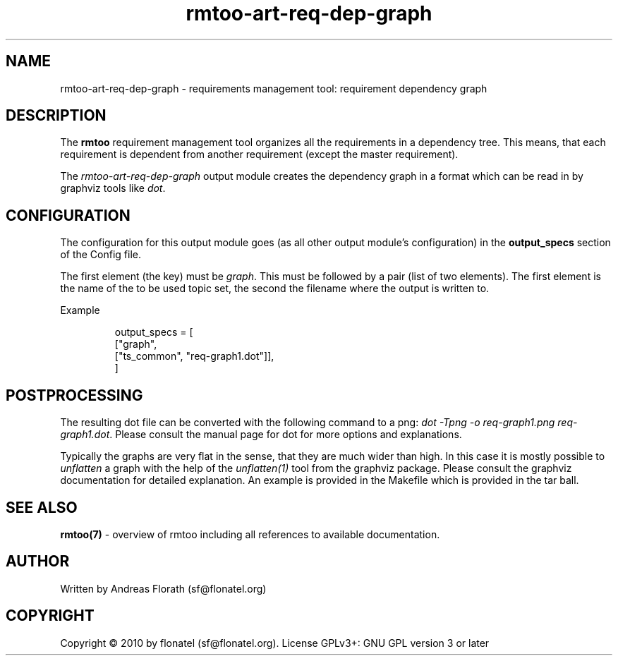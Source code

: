 .\" 
.\" Man page for rmtoo requirement dependency graph output module
.\"
.\" This is free documentation; you can redistribute it and/or
.\" modify it under the terms of the GNU General Public License as
.\" published by the Free Software Foundation; either version 3 of
.\" the License, or (at your option) any later version.
.\"
.\" The GNU General Public License's references to "object code"
.\" and "executables" are to be interpreted as the output of any
.\" document formatting or typesetting system, including
.\" intermediate and printed output.
.\"
.\" This manual is distributed in the hope that it will be useful,
.\" but WITHOUT ANY WARRANTY; without even the implied warranty of
.\" MERCHANTABILITY or FITNESS FOR A PARTICULAR PURPOSE.  See the
.\" GNU General Public License for more details.
.\"
.\" (c) 2010 by flonatel (sf@flonatel.org)
.\"
.TH rmtoo-art-req-dep-graph 1 2010-09-23 "User Commands" "Requirements Management"
.SH NAME
rmtoo-art-req-dep-graph \- requirements management tool: requirement dependency graph
.SH DESCRIPTION
The
.B rmtoo
requirement management tool organizes all the requirements in a
dependency tree.  This means, that each requirement is dependent from
another requirement (except the master requirement).
.P
The \fIrmtoo-art-req-dep-graph\fR output module creates the dependency
graph in a format which can 
be read in by graphviz tools like \fIdot\fR.
.SH CONFIGURATION
The configuration for this output module goes (as all other output
module's configuration) in the \fBoutput_specs\fR section of the
Config file. 
.P
The first element (the key) must be \fIgraph\fR.  This must be
followed by a pair (list of two elements).  The first element is the
name of the to be used topic set, the second the filename where the
output is written to.
.P
Example
.sp
.RS
.nf
    output_specs = \
        [
          ["graph", 
           ["ts_common", "req-graph1.dot"]],
        ]
.SH POSTPROCESSING
The resulting dot file can be converted with the following command to
a png: \fIdot -Tpng -o req-graph1.png req-graph1.dot\fR.  Please
consult the manual page for dot for more options and explanations. 
.P
Typically the graphs are very flat in the sense, that they are much
wider than high.  In this case it is mostly possible to
\fIunflatten\fR a graph with the help of the \fIunflatten(1)\fR tool
from the graphviz package.  Please consult the graphviz documentation
for detailed explanation.  An example is provided in the Makefile
which is provided in the tar ball.
.SH "SEE ALSO"
.B rmtoo(7)
- overview of rmtoo including all references to available documentation. 
.SH AUTHOR
Written by Andreas Florath (sf@flonatel.org)
.SH COPYRIGHT
Copyright \(co 2010 by flonatel (sf@flonatel.org).
License GPLv3+: GNU GPL version 3 or later


